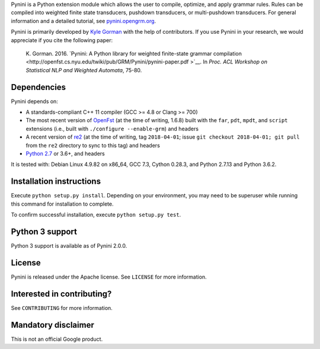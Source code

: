 Pynini is a Python extension module which allows the user to compile, optimize,
and apply grammar rules. Rules can be compiled into weighted finite state
transducers, pushdown transducers, or multi-pushdown transducers. For general
information and a detailed tutorial, see
`pynini.opengrm.org <http://pynini.opengrm.org>`__.

Pynini is primarily developed by `Kyle Gorman <mailto:kbg@google.com>`__ with
the help of contributors. If you use Pynini in your research, we would
appreciate if you cite the following paper:

    K. Gorman. 2016. `Pynini: A Python library for weighted finite-state
    grammar compilation
    <http://openfst.cs.nyu.edu/twiki/pub/GRM/Pynini/pynini-paper.pdf >`__. In
    *Proc. ACL Workshop on Statistical NLP and Weighted Automata*, 75-80.

Dependencies
------------

Pynini depends on:

-  A standards-compliant C++ 11 compiler (GCC >= 4.8 or Clang >= 700)
-  The most recent version of `OpenFst <http://openfst.org>`__ (at the time of
   writing, 1.6.8) built with the ``far``, ``pdt``, ``mpdt``, and ``script``
   extensions (i.e., built with ``./configure --enable-grm``) and headers
-  A recent version of `re2 <http:://github.com/google/re2>`__ (at the time of
   writing, tag ``2018-04-01``; issue ``git checkout 2018-04-01; git pull``
   from the ``re2`` directory to sync to this tag) and headers
-  `Python 2.7 <https://www.python.org>`__ or 3.6+, and headers

It is tested with: Debian Linux 4.9.82 on x86\_64, GCC 7.3, Cython 0.28.3, and
Python 2.7.13 and Python 3.6.2.

Installation instructions
-------------------------

Execute ``python setup.py install``. Depending on your environment, you may
need to be superuser while running this command for installation to complete.

To confirm successful installation, execute ``python setup.py test``.

Python 3 support
----------------

Python 3 support is available as of Pynini 2.0.0.

License
-------

Pynini is released under the Apache license. See ``LICENSE`` for more
information.

Interested in contributing?
---------------------------

See ``CONTRIBUTING`` for more information.

Mandatory disclaimer
--------------------

This is not an official Google product.
